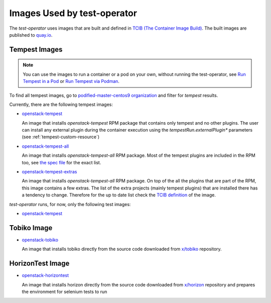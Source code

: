 Images Used by test-operator
============================

The `test-operator` uses images that are built and defined in
`TCIB (The Container Image Build) <https://github.com/openstack-k8s-operators/tcib>`_.
The built images are published to `quay.io <https://quay.io/>`_.

.. _tempest-images:

Tempest Images
--------------

.. note::
    You can use the images to run a container or a pod on your own, without
    running the test-operator, see `Run Tempest in a Pod <./tempest_pod.html>`_
    or `Run Tempest via Podman <./tempest_podman.html>`_.

To find all tempest images, go to
`podified-master-centos9 organization <https://quay.io/organization/podified-master-centos9>`_
and filter for *tempest* results.

Currently, there are the following tempest images:

* `openstack-tempest <https://quay.io/podified-antelope-centos9/openstack-tempest>`_

  An image that installs `openstack-tempest` RPM package that contains only tempest and no other
  plugins. The user can install any external plugin during the container execution using
  the `tempestRun.externalPlugin*` parameters (see :ref:`tempest-custom-resource`)

* `openstack-tempest-all <https://quay.io/podified-antelope-centos9/openstack-tempest-all>`_

  An image that installs `openstack-tempest-all` RPM package. Most of the tempest plugins are
  included in the RPM too, see `the spec file <https://github.com/rdo-packages/tempest-distgit/blob/rpm-master/openstack-tempest.spec>`_
  for the exact list.

* `openstack-tempest-extras <https://quay.io/podified-antelope-centos9/openstack-tempest-extras>`_

  An image that installs `openstack-tempest-all` RPM package. On top of the all the plugins that are part of the RPM,
  this image contains a few extras. The list of the extra projects (mainly tempest plugins) that are installed there has
  a tendency to change. Therefore for the up to date list check the
  `TCIB definition <https://github.com/openstack-k8s-operators/tcib/blob/main/container-images/tcib/base/os/tempest/tempest-extras/tempest-extras.yaml>`_
  of the image.


`test-operator` runs, for now, only the following test images:

* `openstack-tempest <https://quay.io/podified-antelope-centos9/openstack-tempest>`_

Tobiko Image
------------

* `openstack-tobiko <https://quay.io/podified-antelope-centos9/openstack-tobiko:current-podified>`_

  An image that installs tobiko directly from the source code downloaded from
  `x/tobiko <https://opendev.org/x/tobiko.git>`_ repository.

HorizonTest Image
-----------------

* `openstack-horizontest <https://quay.io/repository/podified-antelope-centos9/openstack-horizontest?tab=tags&tag=current-podified>`_

  An image that installs horizon directly from the source code downloaded from
  `x/horizon <https://opendev.org/openstack/horizon.git>`_ repository and prepares
  the environment for selenium tests to run
